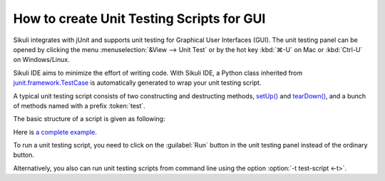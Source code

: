 How to create Unit Testing Scripts for GUI
==========================================

Sikuli integrates with jUnit and supports unit testing for Graphical User Interfaces (GUI).
The unit testing panel can be opened by clicking the menu
:menuselection:`&View --> Unit Test` or by 
the hot key :kbd:`⌘-U` on Mac or :kbd:`Ctrl-U` on Windows/Linux.

Sikuli IDE aims to minimize the effort of writing code. 
With Sikuli IDE, a Python class inherited from 
`junit.framework.TestCase <http://junit.sourceforge.net/junit3.8.1/javadoc/junit/framework/TestCase.html>`_
is automatically generated to wrap your unit testing script.

A typical unit testing script consists of two constructing and 
destructing methods, 
`setUp() <http://junit.sourceforge.net/junit3.8.1/javadoc/junit/framework/TestCase.html#setUp()>`_ and `tearDown() <http://junit.sourceforge.net/junit3.8.1/javadoc/junit/framework/TestCase.html#tearDown()>`_, 
and a bunch of methods named with a prefix :token:`test`. 

..
   Two specific Sikuli functions for testing are available: 
   assertExist() and assertNotExist(), that raise an !AssertionError if pattern or image is not found or found respectively. (Details: [http://sikuli.org/documentation.shtml#doc/pythondoc-python.edu.mit.csail.uid.SikuliTest.html Command Reference] )

The basic structure of a script is given as following:

.. sikulicode::

   def setUp(self):
     openApp("AnyRandom.app")
     wait(SCREENSHOT_OF_THE_APP) # wait until the app appears

   def tearDown(self):
     closeApp("AnyRandom.app")
     untilNotExist(SCREENSHOT_OF_THE_APP) # wait until the app disappears

   def testA(self):
     ....
     assert exists(PICTURE_THAT_SHOULD_BE_THERE)

   def testB(self):
     ....
     assert not exists(PICTURE_THAT_SHOULD_NOT_BE_THERE)


Here is `a complete example <http://sikuli.org/examples/TestJEdit.sikuli/TestJEdit.html>`_.

To run a unit testing script, you need to click on the :guilabel:`Run`
button in the unit testing panel instead of the ordinary button. 

Alternatively, you also can run unit testing scripts from command line
using the option :option:`-t test-script <-t>`.

